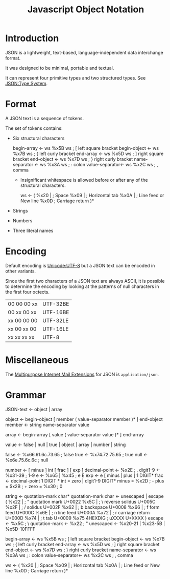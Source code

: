 :PROPERTIES:
:ID:       a51c2cf3-c79d-464d-bc7e-45c8f44c1734
:ROAM_ALIASES: JSON
:ROAM_REFS: https://www.ietf.org/rfc/rfc4627.txt
:END:
#+title: Javascript Object Notation
#+filetags: :JSON:Format:

* Introduction

JSON is a lightweight, text-based, language-independent data
interchange format.

It was designed to be minimal, portable and textual.

It can represent four primitive types and two structured types. See
[[id:27e965e0-db53-4e39-9f9a-c6e01427701e][JSON:Type System]].

* Format

 A JSON text is a sequence of tokens.

 The set of tokens contains:
  * Six structural characters

    begin-array    <- ws %x5B ws  ; [ left square bracket
    begin-object   <- ws %x7B ws  ; { left curly bracket
    end-array      <- ws %x5D ws  ; ] right square bracket
    end-object     <- ws %x7D ws  ; } right curly bracket
    name-separator <- ws %x3A ws  ; : colon
    value-separator<- ws %x2C ws  ; , comma

     * Insignificant whitespace is allowed before or after any of the structural characters.

        ws <- (
            %x20 |              ; Space
            %x09 |              ; Horizontal tab
            %x0A |              ; Line feed or New line
            %x0D                ; Carriage return
        )*

  * Strings
  * Numbers
  * Three literal names

* Encoding

Default encoding is [[id:aa9c0f8c-a64a-4271-8440-dc0254fbfdb2][Unicode:UTF-8]] but a JSON text can be encoded in
other variants.

Since the first two characters of a JSON text are always ASCII, it is
possible to determine the encoding by looking at the patterns of null
characters in the first four octects.

| 00 00 00 xx | UTF-32BE |
| 00 xx 00 xx | UTF-16BE |
| xx 00 00 00 | UTF-32LE |
| xx 00 xx 00 | UTF-16LE |
| xx xx xx xx | UTF-8    |

* Miscellaneous

The [[id:569012eb-23b3-41e9-b7ec-d2e215499969][Multipurpose Internet Mail Extensions]] for JSON is =application/json=.

* Grammar

 JSON-text <- object | array

 object <- begin-object [ member ( value-separator member  )* ] end-object
 member <- string name-separator value

 array <- begin-array [ value ( value-separator value )* ] end-array

 value <- false | null | true | object | array | number | string

 false <- %x66.61.6c.73.65   ; false
 true  <- %x74.72.75.65      ; true
 null  <- %x6e.75.6c.6c      ; null


 number <- [ minus ] int [ frac ] [ exp ]
 decimal-point <- %x2E ; .
 digit1-9 <- %x31-39 ; 1-9
 e <- %x65 | %x45 ; e E
 exp <- e [ minus | plus ] 1 DIGIT*
 frac <- decimal-point 1 DIGIT *
 int = zero | digit1-9 DIGIT*
 minus = %x2D ; -
 plus = $x2B ; +
 zero = %x30 ; 0

 string <- quotation-mark char* quotation-mark
 char <- unescaped | escape (
     %x22 |          ; "    quotation mark  U+0022
     %x5C |          ; \    reverse solidus U+005C
     %x2F |          ; /    solidus         U+002F
     %x62 |          ; b    backspace       U+0008
     %x66 |          ; f    form feed       U+000C
     %x6E |          ; n    line feed       U+000A
     %x72 |          ; r    carriage return U+000D
     %x74 |          ; t    tab             U+0009
     %x75 4HEXDIG    ; uXXXX                U+XXXX
 )
 escape <- %x5C ; \
 quotation-mark <- %x22 ; "
 unescaped <- %x20-21 | %x23-5B | %x5D-10FFFF

 begin-array    <- ws %x5B ws  ; [ left square bracket
 begin-object   <- ws %x7B ws  ; { left curly bracket
 end-array      <- ws %x5D ws  ; ] right square bracket
 end-object     <- ws %x7D ws  ; } right curly bracket
 name-separator <- ws %x3A ws  ; : colon
 value-separator<- ws %x2C ws  ; , comma

 ws <- (
     %x20 |              ; Space
     %x09 |              ; Horizontal tab
     %x0A |              ; Line feed or New line
     %x0D                ; Carriage return
 )*

